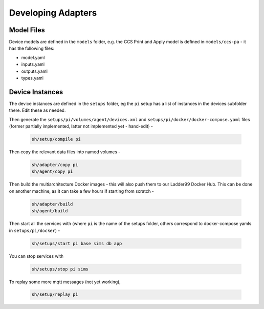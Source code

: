 ***********************
Developing Adapters
***********************

Model Files
==============

Device models are defined in the ``models`` folder, e.g. the CCS Print and Apply model is defined in ``models/ccs-pa`` - it has the following files:

- model.yaml
- inputs.yaml
- outputs.yaml
- types.yaml


Device Instances
================

The device instances are defined in the ``setups`` folder, eg the ``pi`` setup has a list of instances in the devices subfolder there. Edit these as needed.

Then generate the ``setups/pi/volumes/agent/devices.xml`` and ``setups/pi/docker/docker-compose.yaml`` files (former partially implemented, latter not implemented yet - hand-edit) -

   .. code:: console

      sh/setup/compile pi

Then copy the relevant data files into named volumes - 

   .. code:: console

      sh/adapter/copy pi
      sh/agent/copy pi

Then build the multiarchitecture Docker images - this will also push them to our Ladder99 Docker Hub. This can be done on another machine, as it can take a few hours if starting from scratch -

   .. code:: console

      sh/adapter/build
      sh/agent/build

Then start all the services with (where ``pi`` is the name of the setups folder, others correspond to docker-compose yamls in ``setups/pi/docker``) -

   .. code:: console

      sh/setups/start pi base sims db app

You can stop services with

   .. code:: console

      sh/setups/stop pi sims

To replay some more mqtt messages (not yet working),

   .. code:: console

      sh/setup/replay pi
